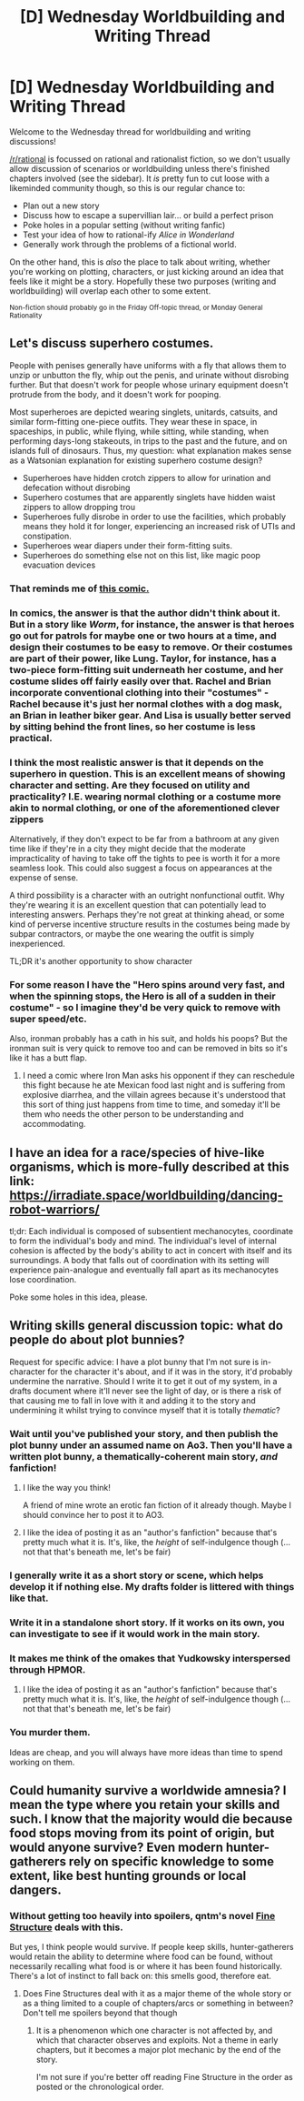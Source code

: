 #+TITLE: [D] Wednesday Worldbuilding and Writing Thread

* [D] Wednesday Worldbuilding and Writing Thread
:PROPERTIES:
:Author: AutoModerator
:Score: 8
:DateUnix: 1549465555.0
:DateShort: 2019-Feb-06
:END:
Welcome to the Wednesday thread for worldbuilding and writing discussions!

[[/r/rational]] is focussed on rational and rationalist fiction, so we don't usually allow discussion of scenarios or worldbuilding unless there's finished chapters involved (see the sidebar). It /is/ pretty fun to cut loose with a likeminded community though, so this is our regular chance to:

- Plan out a new story
- Discuss how to escape a supervillian lair... or build a perfect prison
- Poke holes in a popular setting (without writing fanfic)
- Test your idea of how to rational-ify /Alice in Wonderland/
- Generally work through the problems of a fictional world.

On the other hand, this is /also/ the place to talk about writing, whether you're working on plotting, characters, or just kicking around an idea that feels like it might be a story. Hopefully these two purposes (writing and worldbuilding) will overlap each other to some extent.

^{Non-fiction should probably go in the Friday Off-topic thread, or Monday General Rationality}


** Let's discuss superhero costumes.

People with penises generally have uniforms with a fly that allows them to unzip or unbutton the fly, whip out the penis, and urinate without disrobing further. But that doesn't work for people whose urinary equipment doesn't protrude from the body, and it doesn't work for pooping.

Most superheroes are depicted wearing singlets, unitards, catsuits, and similar form-fitting one-piece outfits. They wear these in space, in spaceships, in public, while flying, while sitting, while standing, when performing days-long stakeouts, in trips to the past and the future, and on islands full of dinosaurs. Thus, my question: what explanation makes sense as a Watsonian explanation for existing superhero costume design?

- Superheroes have hidden crotch zippers to allow for urination and defecation without disrobing
- Superhero costumes that are apparently singlets have hidden waist zippers to allow dropping trou
- Superheroes fully disrobe in order to use the facilities, which probably means they hold it for longer, experiencing an increased risk of UTIs and constipation.
- Superheroes wear diapers under their form-fitting suits.
- Superheroes do something else not on this list, like magic poop evacuation devices
:PROPERTIES:
:Author: red_adair
:Score: 10
:DateUnix: 1549504231.0
:DateShort: 2019-Feb-07
:END:

*** That reminds me of [[https://i.redd.it/mlcv2vffbas01.jpg][this comic.]]
:PROPERTIES:
:Author: GlueBoy
:Score: 9
:DateUnix: 1549510945.0
:DateShort: 2019-Feb-07
:END:


*** In comics, the answer is that the author didn't think about it. But in a story like /Worm/, for instance, the answer is that heroes go out for patrols for maybe one or two hours at a time, and design their costumes to be easy to remove. Or their costumes are part of their power, like Lung. Taylor, for instance, has a two-piece form-fitting suit underneath her costume, and her costume slides off fairly easily over that. Rachel and Brian incorporate conventional clothing into their "costumes" - Rachel because it's just her normal clothes with a dog mask, an Brian in leather biker gear. And Lisa is usually better served by sitting behind the front lines, so her costume is less practical.
:PROPERTIES:
:Author: Tandemmirror
:Score: 7
:DateUnix: 1549555965.0
:DateShort: 2019-Feb-07
:END:


*** I think the most realistic answer is that it depends on the superhero in question. This is an excellent means of showing character and setting. Are they focused on utility and practicality? I.E. wearing normal clothing or a costume more akin to normal clothing, or one of the aforementioned clever zippers

Alternatively, if they don't expect to be far from a bathroom at any given time like if they're in a city they might decide that the moderate impracticality of having to take off the tights to pee is worth it for a more seamless look. This could also suggest a focus on appearances at the expense of sense.

A third possibility is a character with an outright nonfunctional outfit. Why they're wearing it is an excellent question that can potentially lead to interesting answers. Perhaps they're not great at thinking ahead, or some kind of perverse incentive structure results in the costumes being made by subpar contractors, or maybe the one wearing the outfit is simply inexperienced.

TL;DR it's another opportunity to show character
:PROPERTIES:
:Author: SilverstringstheBard
:Score: 3
:DateUnix: 1549550835.0
:DateShort: 2019-Feb-07
:END:


*** For some reason I have the "Hero spins around very fast, and when the spinning stops, the Hero is all of a sudden in their costume" - so I imagine they'd be very quick to remove with super speed/etc.

Also, ironman probably has a cath in his suit, and holds his poops? But the ironman suit is very quick to remove too and can be removed in bits so it's like it has a butt flap.
:PROPERTIES:
:Author: MagicWeasel
:Score: 2
:DateUnix: 1549579434.0
:DateShort: 2019-Feb-08
:END:

**** I need a comic where Iron Man asks his opponent if they can reschedule this fight because he ate Mexican food last night and is suffering from explosive diarrhea, and the villain agrees because it's understood that this sort of thing just happens from time to time, and someday it'll be them who needs the other person to be understanding and accommodating.
:PROPERTIES:
:Author: callmesalticidae
:Score: 8
:DateUnix: 1549589475.0
:DateShort: 2019-Feb-08
:END:


** I have an idea for a race/species of hive-like organisms, which is more-fully described at this link: [[https://irradiate.space/worldbuilding/dancing-robot-warriors/]]

tl;dr: Each individual is composed of subsentient mechanocytes, coordinate to form the individual's body and mind. The individual's level of internal cohesion is affected by the body's ability to act in concert with itself and its surroundings. A body that falls out of coordination with its setting will experience pain-analogue and eventually fall apart as its mechanocytes lose coordination.

Poke some holes in this idea, please.
:PROPERTIES:
:Author: red_adair
:Score: 7
:DateUnix: 1549505575.0
:DateShort: 2019-Feb-07
:END:


** Writing skills general discussion topic: what do people do about plot bunnies?

Request for specific advice: I have a plot bunny that I'm not sure is in-character for the character it's about, and if it was in the story, it'd probably undermine the narrative. Should I write it to get it out of my system, in a drafts document where it'll never see the light of day, or is there a risk of that causing me to fall in love with it and adding it to the story and undermining it whilst trying to convince myself that it is totally /thematic/?
:PROPERTIES:
:Author: MagicWeasel
:Score: 4
:DateUnix: 1549509302.0
:DateShort: 2019-Feb-07
:END:

*** Wait until you've published your story, and then publish the plot bunny under an assumed name on Ao3. Then you'll have a written plot bunny, a thematically-coherent main story, /and/ fanfiction!
:PROPERTIES:
:Author: callmesalticidae
:Score: 5
:DateUnix: 1549589589.0
:DateShort: 2019-Feb-08
:END:

**** I like the way you think!

A friend of mine wrote an erotic fan fiction of it already though. Maybe I should convince her to post it to AO3.
:PROPERTIES:
:Author: MagicWeasel
:Score: 2
:DateUnix: 1549617713.0
:DateShort: 2019-Feb-08
:END:


**** I like the idea of posting it as an "author's fanfiction" because that's pretty much what it is. It's, like, the /height/ of self-indulgence though (... not that that's beneath me, let's be fair)
:PROPERTIES:
:Author: MagicWeasel
:Score: 2
:DateUnix: 1549625067.0
:DateShort: 2019-Feb-08
:END:


*** I generally write it as a short story or scene, which helps develop it if nothing else. My drafts folder is littered with things like that.
:PROPERTIES:
:Author: alexanderwales
:Score: 3
:DateUnix: 1549567861.0
:DateShort: 2019-Feb-07
:END:


*** Write it in a standalone short story. If it works on its own, you can investigate to see if it would work in the main story.
:PROPERTIES:
:Author: red_adair
:Score: 2
:DateUnix: 1549546412.0
:DateShort: 2019-Feb-07
:END:


*** It makes me think of the omakes that Yudkowsky interspersed through HPMOR.
:PROPERTIES:
:Author: causalchain
:Score: 2
:DateUnix: 1549619430.0
:DateShort: 2019-Feb-08
:END:

**** I like the idea of posting it as an "author's fanfiction" because that's pretty much what it is. It's, like, the /height/ of self-indulgence though (... not that that's beneath me, let's be fair)
:PROPERTIES:
:Author: MagicWeasel
:Score: 1
:DateUnix: 1549625063.0
:DateShort: 2019-Feb-08
:END:


*** You murder them.

Ideas are cheap, and you will always have more ideas than time to spend working on them.
:PROPERTIES:
:Author: Boron_the_Moron
:Score: 2
:DateUnix: 1549722076.0
:DateShort: 2019-Feb-09
:END:


** Could humanity survive a worldwide amnesia? I mean the type where you retain your skills and such. I know that the majority would die because food stops moving from its point of origin, but would anyone survive? Even modern hunter-gatherers rely on specific knowledge to some extent, like best hunting grounds or local dangers.
:PROPERTIES:
:Author: Bowbreaker
:Score: 3
:DateUnix: 1549531379.0
:DateShort: 2019-Feb-07
:END:

*** Without getting too heavily into spoilers, qntm's novel [[https://qntm.org/structure][Fine Structure]] deals with this.

But yes, I think people would survive. If people keep skills, hunter-gatherers would retain the ability to determine where food can be found, without necessarily recalling what food is or where it has been found historically. There's a lot of instinct to fall back on: this smells good, therefore eat.
:PROPERTIES:
:Author: red_adair
:Score: 2
:DateUnix: 1549546537.0
:DateShort: 2019-Feb-07
:END:

**** Does Fine Structures deal with it as a major theme of the whole story or as a thing limited to a couple of chapters/arcs or something in between? Don't tell me spoilers beyond that though
:PROPERTIES:
:Author: Bowbreaker
:Score: 2
:DateUnix: 1549559884.0
:DateShort: 2019-Feb-07
:END:

***** It is a phenomenon which one character is not affected by, and which that character observes and exploits. Not a theme in early chapters, but it becomes a major plot mechanic by the end of the story.

I'm not sure if you're better off reading Fine Structure in the order as posted or the chronological order.
:PROPERTIES:
:Author: red_adair
:Score: 2
:DateUnix: 1549567347.0
:DateShort: 2019-Feb-07
:END:
